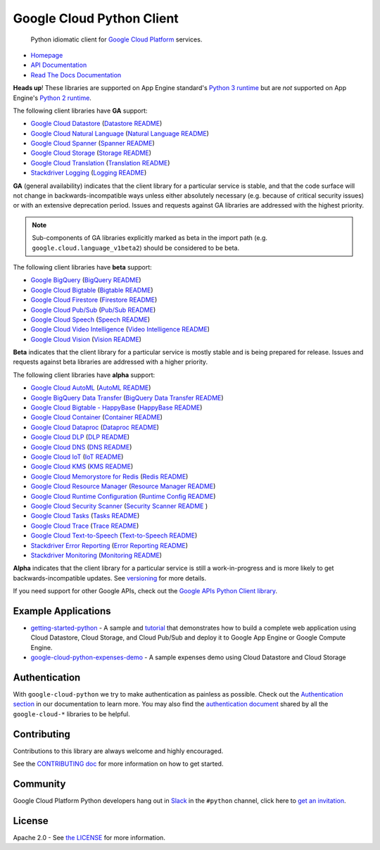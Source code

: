 Google Cloud Python Client
==========================

    Python idiomatic client for `Google Cloud Platform`_ services.

.. _Google Cloud Platform: https://cloud.google.com/

|circleci| |appveyor| |coverage|

-  `Homepage`_
-  `API Documentation`_
-  `Read The Docs Documentation`_

.. _Homepage: https://googlecloudplatform.github.io/google-cloud-python/
.. _API Documentation: https://googlecloudplatform.github.io/google-cloud-python/latest/
.. _Read The Docs Documentation: https://google-cloud-python.readthedocs.io/en/latest/

**Heads up**! These libraries are supported on App Engine standard's `Python 3 runtime`_ but are *not* supported on App Engine's `Python 2 runtime`_.

.. _Python 3 runtime: https://cloud.google.com/appengine/docs/standard/python3
.. _Python 2 runtime: https://cloud.google.com/appengine/docs/standard/python

The following client libraries have **GA** support:

-  `Google Cloud Datastore`_ (`Datastore README`_)
-  `Google Cloud Natural Language`_ (`Natural Language README`_)
-  `Google Cloud Spanner`_ (`Spanner README`_)
-  `Google Cloud Storage`_ (`Storage README`_)
-  `Google Cloud Translation`_ (`Translation README`_)
-  `Stackdriver Logging`_ (`Logging README`_)

.. _Google Cloud Datastore: https://pypi.org/project/google-cloud-datastore/
.. _Datastore README: https://github.com/GoogleCloudPlatform/google-cloud-python/tree/master/datastore
.. _Google Cloud Natural Language: https://pypi.org/project/google-cloud-language/
.. _Natural Language README: https://github.com/GoogleCloudPlatform/google-cloud-python/tree/master/language
.. _Google Cloud Spanner: https://pypi.org/project/google-cloud-spanner
.. _Spanner README: https://github.com/GoogleCloudPlatform/google-cloud-python/tree/master/spanner
.. _Google Cloud Storage: https://pypi.org/project/google-cloud-storage/
.. _Storage README: https://github.com/GoogleCloudPlatform/google-cloud-python/tree/master/storage
.. _Google Cloud Translation: https://pypi.org/project/google-cloud-translate/
.. _Translation README: https://github.com/GoogleCloudPlatform/google-cloud-python/tree/master/translate
.. _Stackdriver Logging: https://pypi.org/project/google-cloud-logging/
.. _Logging README: https://github.com/GoogleCloudPlatform/google-cloud-python/tree/master/logging

**GA** (general availability) indicates that the client library for a
particular service is stable, and that the code surface will not change in
backwards-incompatible ways unless either absolutely necessary (e.g. because
of critical security issues) or with an extensive deprecation period.
Issues and requests against GA libraries are addressed with the highest
priority.

.. note::

    Sub-components of GA libraries explicitly marked as beta in the
    import path (e.g. ``google.cloud.language_v1beta2``) should be considered
    to be beta.

The following client libraries have **beta** support:

-  `Google BigQuery`_ (`BigQuery README`_)
-  `Google Cloud Bigtable`_ (`Bigtable README`_)
-  `Google Cloud Firestore`_ (`Firestore README`_)
-  `Google Cloud Pub/Sub`_ (`Pub/Sub README`_)
-  `Google Cloud Speech`_ (`Speech README`_)
-  `Google Cloud Video Intelligence`_ (`Video Intelligence README`_)
-  `Google Cloud Vision`_ (`Vision README`_)

**Beta** indicates that the client library for a particular service is
mostly stable and is being prepared for release. Issues and requests
against beta libraries are addressed with a higher priority.

.. _Google BigQuery: https://pypi.org/project/google-cloud-bigquery/
.. _BigQuery README: https://github.com/GoogleCloudPlatform/google-cloud-python/tree/master/bigquery
.. _Google Cloud Bigtable: https://pypi.org/project/google-cloud-bigtable/
.. _Bigtable README: https://github.com/GoogleCloudPlatform/google-cloud-python/tree/master/bigtable
.. _Google Cloud Firestore: https://pypi.org/project/google-cloud-firestore/
.. _Firestore README: https://github.com/GoogleCloudPlatform/google-cloud-python/tree/master/firestore
.. _Google Cloud Pub/Sub: https://pypi.org/project/google-cloud-pubsub/
.. _Pub/Sub README: https://github.com/GoogleCloudPlatform/google-cloud-python/tree/master/pubsub
.. _Google Cloud Speech: https://pypi.org/project/google-cloud-speech/
.. _Speech README: https://github.com/GoogleCloudPlatform/google-cloud-python/tree/master/speech
.. _Google Cloud Video Intelligence: https://pypi.org/project/google-cloud-videointelligence
.. _Video Intelligence README: https://github.com/GoogleCloudPlatform/google-cloud-python/tree/master/videointelligence
.. _Google Cloud Vision: https://pypi.org/project/google-cloud-vision/
.. _Vision README: https://github.com/GoogleCloudPlatform/google-cloud-python/tree/master/vision

The following client libraries have **alpha** support:

-  `Google Cloud AutoML`_ (`AutoML README`_)
-  `Google BigQuery Data Transfer`_ (`BigQuery Data Transfer README`_)
-  `Google Cloud Bigtable - HappyBase`_ (`HappyBase README`_)
-  `Google Cloud Container`_ (`Container README`_)
-  `Google Cloud Dataproc`_ (`Dataproc README`_)
-  `Google Cloud DLP`_ (`DLP README`_)
-  `Google Cloud DNS`_ (`DNS README`_)
-  `Google Cloud IoT`_ (`IoT README`_)
-  `Google Cloud KMS`_ (`KMS README`_)
-  `Google Cloud Memorystore for Redis`_ (`Redis README`_)
-  `Google Cloud Resource Manager`_ (`Resource Manager README`_)
-  `Google Cloud Runtime Configuration`_ (`Runtime Config README`_)
-  `Google Cloud Security Scanner`_ (`Security Scanner README`_ )
-  `Google Cloud Tasks`_ (`Tasks README`_)
-  `Google Cloud Trace`_ (`Trace README`_)
-  `Google Cloud Text-to-Speech`_ (`Text-to-Speech README`_)
-  `Stackdriver Error Reporting`_ (`Error Reporting README`_)
-  `Stackdriver Monitoring`_ (`Monitoring README`_)

**Alpha** indicates that the client library for a particular service is
still a work-in-progress and is more likely to get backwards-incompatible
updates. See `versioning`_ for more details.

.. _Google Cloud AutoML: https://pypi.org/project/google-cloud-automl/
.. _AutoML README: https://github.com/GoogleCloudPlatform/google-cloud-python/blob/master/automl
.. _Google BigQuery Data Transfer: https://pypi.org/project/google-cloud-bigquery-datatransfer/
.. _BigQuery Data Transfer README: https://github.com/GoogleCloudPlatform/google-cloud-python/tree/master/bigquery_datatransfer
.. _Google Cloud Bigtable - HappyBase: https://pypi.org/project/google-cloud-happybase/
.. _HappyBase README: https://github.com/GoogleCloudPlatform/google-cloud-python-happybase
.. _Google Cloud Container: https://pypi.org/project/google-cloud-container/
.. _Container README: https://github.com/GoogleCloudPlatform/google-cloud-python/tree/master/container
.. _Google Cloud Dataproc: https://pypi.org/project/google-cloud-dataproc/
.. _Dataproc README: https://github.com/GoogleCloudPlatform/google-cloud-python/tree/master/dataproc
.. _Google Cloud DLP: https://pypi.org/project/google-cloud-dlp/
.. _DLP README: https://github.com/GoogleCloudPlatform/google-cloud-python/tree/master/dlp
.. _Google Cloud DNS: https://pypi.org/project/google-cloud-dns/
.. _DNS README: https://github.com/GoogleCloudPlatform/google-cloud-python/tree/master/dns
.. _Google Cloud IoT: https://pypi.org/project/google-cloud-iot/
.. _IoT README: https://github.com/GoogleCloudPlatform/google-cloud-python/tree/master/iot
.. _Google Cloud KMS: https://pypi.org/project/google-cloud-kms/
.. _KMS README: https://github.com/GoogleCloudPlatform/google-cloud-python/tree/master/kms
.. _Google Cloud Memorystore for Redis: https://pypi.org/project/google-cloud-redis/
.. _Redis README: https://github.com/GoogleCloudPlatform/google-cloud-python/tree/master/redis
.. _Google Cloud Resource Manager: https://pypi.org/project/google-cloud-resource-manager/
.. _Resource Manager README: https://github.com/GoogleCloudPlatform/google-cloud-python/tree/master/resource_manager
.. _Google Cloud Runtime Configuration: https://pypi.org/project/google-cloud-runtimeconfig/
.. _Runtime Config README: https://github.com/GoogleCloudPlatform/google-cloud-python/tree/master/runtimeconfig
.. _Google Cloud Security Scanner: https://pypi.org/project/google-cloud-websecurityscanner/
.. _Security Scanner README: https://github.com/GoogleCloudPlatform/google-cloud-python/blob/master/websecurityscanner
.. _Google Cloud Tasks: https://pypi.org/project/google-cloud-tasks/
.. _Tasks README: https://github.com/GoogleCloudPlatform/google-cloud-python/tree/master/tasks
.. _Google Cloud Text-to-Speech: https://pypi.org/project/google-cloud-texttospeech/
.. _Text-to-Speech README: https://github.com/GoogleCloudPlatform/google-cloud-python/tree/master/texttospeech
.. _Google Cloud Trace: https://pypi.org/project/google-cloud-trace/
.. _Trace README: https://github.com/GoogleCloudPlatform/google-cloud-python/tree/master/trace
.. _Stackdriver Error Reporting: https://pypi.org/project/google-cloud-error-reporting/
.. _Error Reporting README: https://github.com/GoogleCloudPlatform/google-cloud-python/tree/master/error_reporting
.. _Stackdriver Monitoring: https://pypi.org/project/google-cloud-monitoring/
.. _Monitoring README: https://github.com/GoogleCloudPlatform/google-cloud-python/tree/master/monitoring

.. _versioning: https://github.com/GoogleCloudPlatform/google-cloud-python/blob/master/CONTRIBUTING.rst#versioning

If you need support for other Google APIs, check out the
`Google APIs Python Client library`_.

.. _Google APIs Python Client library: https://github.com/google/google-api-python-client


Example Applications
--------------------

-  `getting-started-python`_ - A sample and `tutorial`_ that demonstrates how to build a complete web application using Cloud Datastore, Cloud Storage, and Cloud Pub/Sub and deploy it to Google App Engine or Google Compute Engine.
-  `google-cloud-python-expenses-demo`_ - A sample expenses demo using Cloud Datastore and Cloud Storage

.. _getting-started-python: https://github.com/GoogleCloudPlatform/getting-started-python
.. _tutorial: https://cloud.google.com/python
.. _google-cloud-python-expenses-demo: https://github.com/GoogleCloudPlatform/google-cloud-python-expenses-demo

Authentication
--------------

With ``google-cloud-python`` we try to make authentication as painless as possible.
Check out the `Authentication section`_ in our documentation to learn more.
You may also find the `authentication document`_ shared by all the
``google-cloud-*`` libraries to be helpful.

.. _Authentication section: https://google-cloud-python.readthedocs.io/en/latest/core/auth.html
.. _authentication document: https://github.com/GoogleCloudPlatform/google-cloud-common/tree/master/authentication

Contributing
------------

Contributions to this library are always welcome and highly encouraged.

See the `CONTRIBUTING doc`_ for more information on how to get started.

.. _CONTRIBUTING doc: https://github.com/GoogleCloudPlatform/google-cloud-python/blob/master/CONTRIBUTING.rst

Community
---------

Google Cloud Platform Python developers hang out in `Slack`_ in the ``#python``
channel, click here to `get an invitation`_.


.. _Slack: https://googlecloud-community.slack.com
.. _get an invitation: https://gcp-slack.appspot.com/

License
-------

Apache 2.0 - See `the LICENSE`_ for more information.

.. _the LICENSE: https://github.com/GoogleCloudPlatform/google-cloud-python/blob/master/LICENSE

.. |circleci| image:: https://circleci.com/gh/GoogleCloudPlatform/google-cloud-python.svg?style=shield
   :target: https://circleci.com/gh/GoogleCloudPlatform/google-cloud-python
.. |appveyor| image:: https://ci.appveyor.com/api/projects/status/github/googlecloudplatform/google-cloud-python?branch=master&svg=true
   :target: https://ci.appveyor.com/project/GoogleCloudPlatform/google-cloud-python
.. |coverage| image:: https://coveralls.io/repos/GoogleCloudPlatform/google-cloud-python/badge.svg?branch=master
   :target: https://coveralls.io/r/GoogleCloudPlatform/google-cloud-python?branch=master
